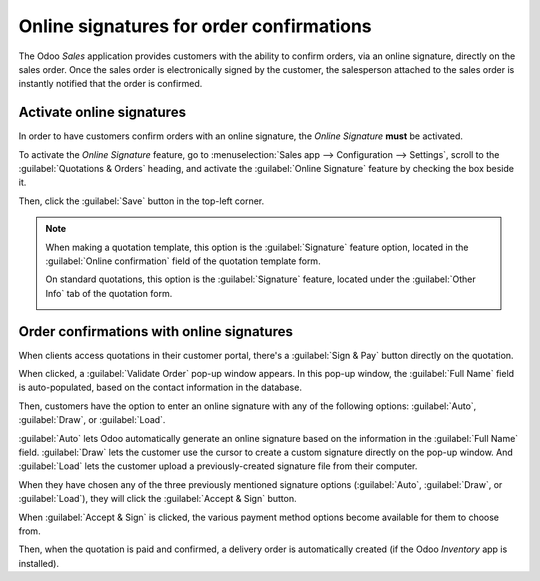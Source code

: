 =========================================
Online signatures for order confirmations
=========================================

The Odoo *Sales* application provides customers with the ability to confirm orders, via an online
signature, directly on the sales order. Once the sales order is electronically signed by the
customer, the salesperson attached to the sales order is instantly notified that the order is
confirmed.

Activate online signatures
==========================

In order to have customers confirm orders with an online signature, the *Online Signature* **must**
be activated.

To activate the *Online Signature* feature, go to :menuselection:`Sales app --> Configuration -->
Settings`, scroll to the :guilabel:`Quotations & Orders` heading, and activate the :guilabel:`Online
Signature` feature by checking the box beside it.

.. image:: get_signature_to_validate/signature-setting.png
   :align: center
   :alt: The Online Signature feature option in the Settings of the Odoo Sales application.

Then, click the :guilabel:`Save` button in the top-left corner.

.. note::
   When making a quotation template, this option is the :guilabel:`Signature` feature option,
   located in the :guilabel:`Online confirmation` field of the quotation template form.

   .. image:: get_signature_to_validate/signature-feature-quotation-template.png
      :align: center
      :alt: The Online confirmation signature option found on every quotation template in Odoo.

   On standard quotations, this option is the :guilabel:`Signature` feature, located under the
   :guilabel:`Other Info` tab of the quotation form.

   .. image:: get_signature_to_validate/signature-other-info-tab.png
      :align: center
      :alt: The online signature feature option in the Other Info tab of a quotation form in Odoo.

Order confirmations with online signatures
==========================================

When clients access quotations in their customer portal, there's a :guilabel:`Sign & Pay` button
directly on the quotation.

.. image:: get_signature_to_validate/sign-and-pay-button.png
   :align: center
   :alt: The Sign and Pay button present on online quotations in Odoo Sales.

When clicked, a :guilabel:`Validate Order` pop-up window appears. In this pop-up window, the
:guilabel:`Full Name` field is auto-populated, based on the contact information in the database.

.. image:: get_signature_to_validate/validate-order-popup.png
   :align: center
   :alt: The Validate Order pop-up window for online signatures in Odoo Sales.

Then, customers have the option to enter an online signature with any of the following options:
:guilabel:`Auto`, :guilabel:`Draw`, or :guilabel:`Load`.

:guilabel:`Auto` lets Odoo automatically generate an online signature based on the information in
the :guilabel:`Full Name` field. :guilabel:`Draw` lets the customer use the cursor to create a
custom signature directly on the pop-up window. And :guilabel:`Load` lets the customer upload a
previously-created signature file from their computer.

When they have chosen any of the three previously mentioned signature options (:guilabel:`Auto`,
:guilabel:`Draw`, or :guilabel:`Load`), they will click the :guilabel:`Accept & Sign` button.

When :guilabel:`Accept & Sign` is clicked, the various payment method options become available for
them to choose from.

Then, when the quotation is paid and confirmed, a delivery order is automatically created (if the
Odoo *Inventory* app is installed).

.. seealso::
   :doc:`/applications/sales/sales/send_quotations/quote_template` &
   :doc:`/applications/sales/sales/send_quotations/get_paid_to_validate`
